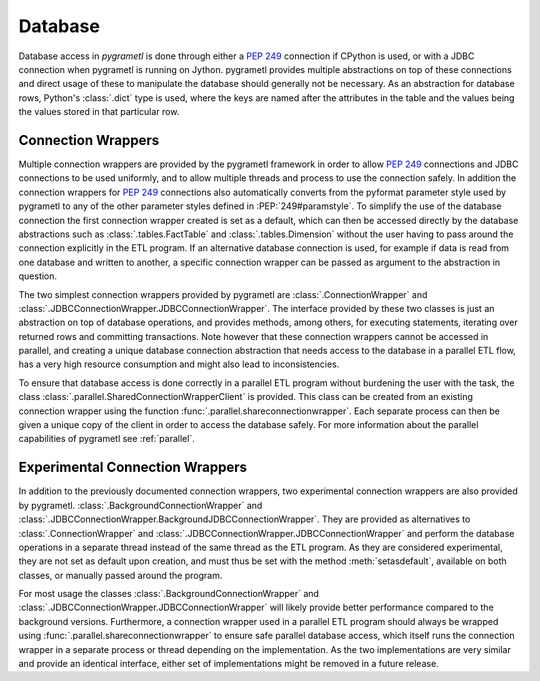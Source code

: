 .. _database:

Database
========
Database access in *pygrametl* is done through either a :PEP:`249` connection
if CPython is used, or with a JDBC connection when pygrametl is running on
Jython. pygrametl provides multiple abstractions on top of these connections
and direct usage of these to manipulate the database should generally not be
necessary. As an abstraction for database rows, Python's :class:`.dict` type is
used, where the keys are named after the attributes in the table and the values
being the values stored in that particular row.


Connection Wrappers
-------------------
Multiple connection wrappers are provided by the pygrametl framework in order
to allow :PEP:`249` connections and JDBC connections to be used uniformly, and
to allow multiple threads and process to use the connection safely. In addition
the connection wrappers for :PEP:`249` connections also automatically converts
from the pyformat parameter style used by pygrametl to any of the other
parameter styles defined in :PEP:`249#paramstyle`.  To simplify the use of the
database connection the first connection wrapper created is set as a default,
which can then be accessed directly by the database abstractions such as
:class:`.tables.FactTable` and :class:`.tables.Dimension` without the user
having to pass around the connection explicitly in the ETL program. If an
alternative database connection is used, for example if data is read from one
database and written to another, a specific connection wrapper can be passed as
argument to the abstraction in question.

The two simplest connection wrappers provided by pygrametl are
:class:`.ConnectionWrapper` and
:class:`.JDBCConnectionWrapper.JDBCConnectionWrapper`. The interface provided
by these two classes is just an abstraction on top of database operations, and
provides methods, among others, for executing statements, iterating over returned
rows and committing transactions. Note however that these connection wrappers
cannot be accessed in parallel, and creating a unique database connection
abstraction that needs access to the database in a parallel ETL flow, has a
very high resource consumption and might also lead to inconsistencies.

To ensure that database access is done correctly in a parallel ETL program
without burdening the user with the task, the class
:class:`.parallel.SharedConnectionWrapperClient` is provided. This class can be
created from an existing connection wrapper using the function
:func:`.parallel.shareconnectionwrapper`. Each separate process can then be
given a unique copy of the client in order to access the database safely. For
more information about the parallel capabilities of pygrametl see
:ref:`parallel`.


Experimental Connection Wrappers
--------------------------------
In addition to the previously documented connection wrappers, two experimental
connection wrappers are also provided by pygrametl.
:class:`.BackgroundConnectionWrapper` and
:class:`.JDBCConnectionWrapper.BackgroundJDBCConnectionWrapper`. They are
provided as alternatives to :class:`.ConnectionWrapper` and
:class:`.JDBCConnectionWrapper.JDBCConnectionWrapper` and perform the database
operations in a separate thread instead of the same thread as the ETL program.
As they are considered experimental, they are not set as default upon creation,
and must thus be set with the method :meth:`setasdefault`, available on both
classes, or manually passed around the program.

For most usage the classes :class:`.BackgroundConnectionWrapper` and
:class:`.JDBCConnectionWrapper.JDBCConnectionWrapper` will likely provide
better performance compared to the background versions. Furthermore, a
connection wrapper used in a parallel ETL program should always be wrapped
using :func:`.parallel.shareconnectionwrapper` to ensure safe parallel database
access, which itself runs the connection wrapper in a separate process or
thread depending on the implementation.  As the two implementations are very
similar and provide an identical interface, either set of implementations might
be removed in a future release.
